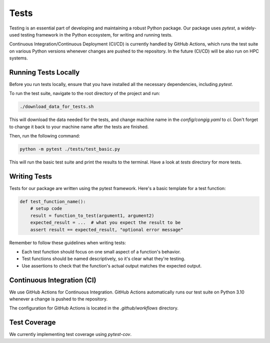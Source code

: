 Tests
=====

Testing is an essential part of developing and maintaining a robust Python package.
Our package uses `pytest`, a widely-used testing framework in the Python ecosystem, 
for writing and running tests. 

Continuous Integration/Continuous Deployment (CI/CD) is currently handled by GitHub Actions, 
which runs the test suite on various Python versions whenever changes are pushed to the repository.
In the future (CI/CD) will be also run on HPC systems. 

Running Tests Locally
---------------------

Before you run tests locally, ensure that you have installed all the necessary dependencies, including `pytest`.

To run the test suite, navigate to the root directory of the project and run:

.. code-block:: bash

    ./download_data_for_tests.sh

This will download the data needed for the tests, and change machine name in the `config/congig.yaml` to `ci`. 
Don't forget to change it back to your machine name after the tests are finished.

Then, run the following command:

.. code-block:: bash

    python -m pytest ./tests/test_basic.py

This will run the basic test suite and print the results to the terminal. Have a look at `tests` directory for more tests.


Writing Tests
-------------

Tests for our package are written using the pytest framework. Here's a basic template for a test function:

.. code-block:: python

    def test_function_name():
        # setup code
        result = function_to_test(argument1, argument2)
        expected_result = ...  # what you expect the result to be
        assert result == expected_result, "optional error message"


Remember to follow these guidelines when writing tests:

- Each test function should focus on one small aspect of a function's behavior.
- Test functions should be named descriptively, so it's clear what they're testing.
- Use assertions to check that the function's actual output matches the expected output.

Continuous Integration (CI)
---------------------------

We use GitHub Actions for Continuous Integration. 
GitHub Actions automatically runs our test suite on Python 3.10 whenever a change is pushed to the repository.

The configuration for GitHub Actions is located in the `.github/workflows` directory. 

Test Coverage
-------------

We currently implementing test coverage using `pytest-cov`.


